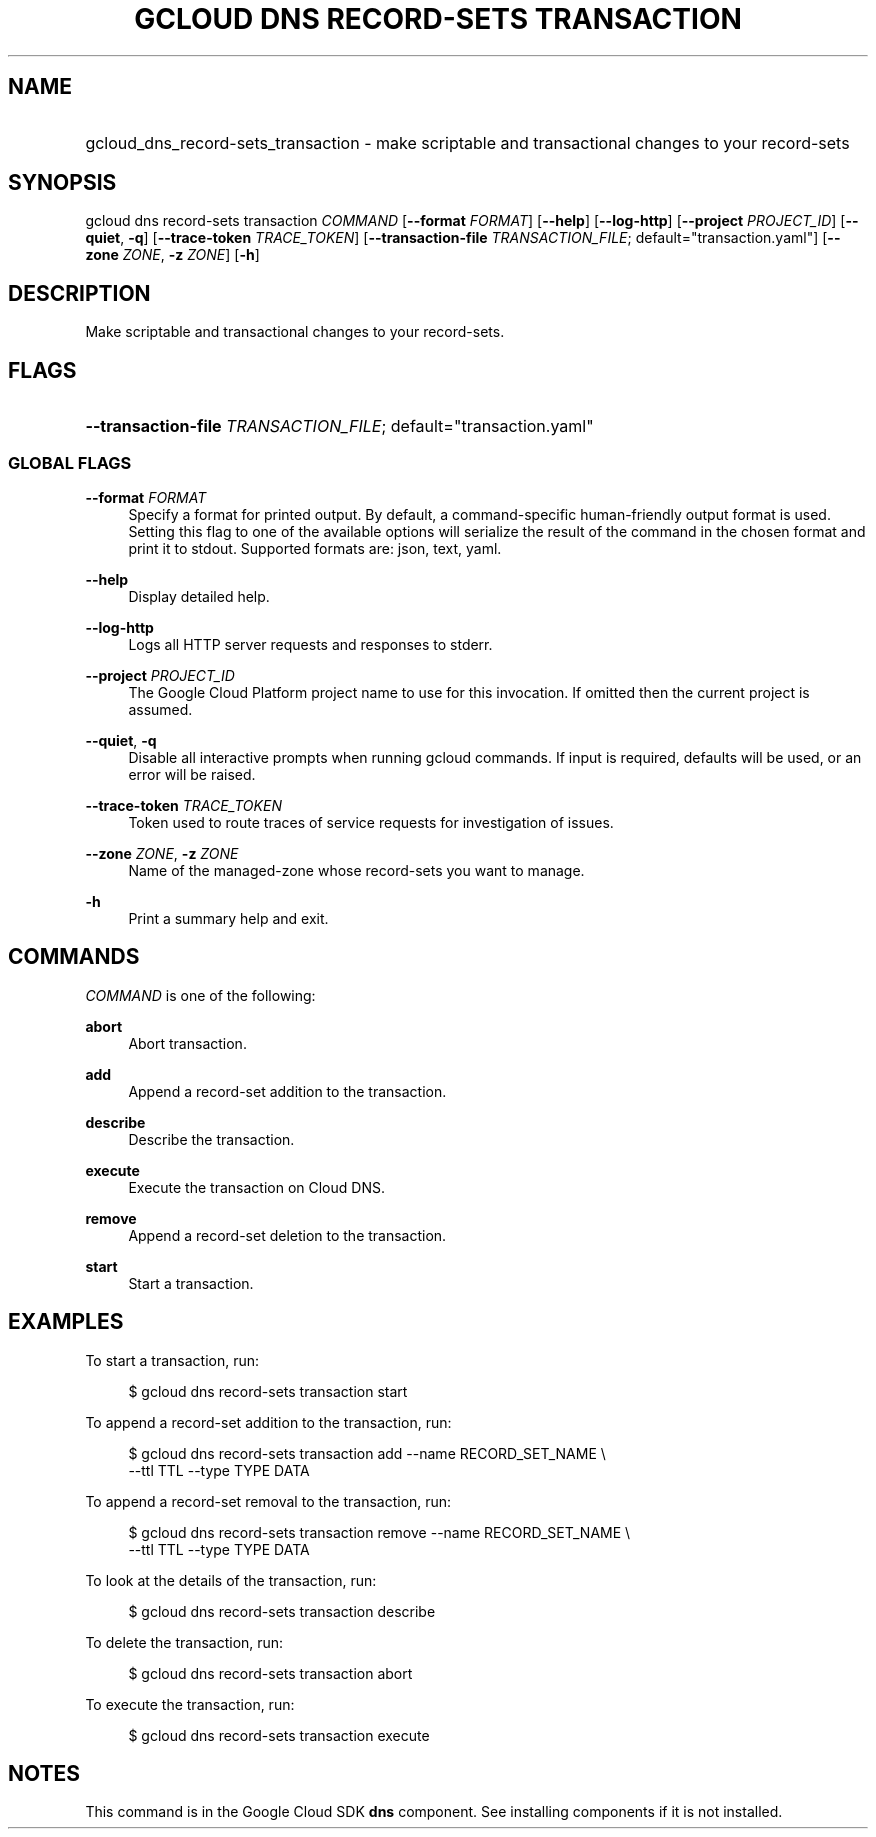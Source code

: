 .TH "GCLOUD DNS RECORD-SETS TRANSACTION" "1" "" "" ""
.ie \n(.g .ds Aq \(aq
.el       .ds Aq '
.nh
.ad l
.SH "NAME"
.HP
gcloud_dns_record-sets_transaction \- make scriptable and transactional changes to your record\-sets
.SH "SYNOPSIS"
.sp
gcloud dns record\-sets transaction \fICOMMAND\fR [\fB\-\-format\fR \fIFORMAT\fR] [\fB\-\-help\fR] [\fB\-\-log\-http\fR] [\fB\-\-project\fR \fIPROJECT_ID\fR] [\fB\-\-quiet\fR, \fB\-q\fR] [\fB\-\-trace\-token\fR \fITRACE_TOKEN\fR] [\fB\-\-transaction\-file\fR \fITRANSACTION_FILE\fR; default="transaction\&.yaml"] [\fB\-\-zone\fR \fIZONE\fR, \fB\-z\fR \fIZONE\fR] [\fB\-h\fR]
.SH "DESCRIPTION"
.sp
Make scriptable and transactional changes to your record\-sets\&.
.SH "FLAGS"
.HP
\fB\-\-transaction\-file\fR \fITRANSACTION_FILE\fR; default="transaction\&.yaml"
.RE
.SS "GLOBAL FLAGS"
.PP
\fB\-\-format\fR \fIFORMAT\fR
.RS 4
Specify a format for printed output\&. By default, a command\-specific human\-friendly output format is used\&. Setting this flag to one of the available options will serialize the result of the command in the chosen format and print it to stdout\&. Supported formats are:
json,
text,
yaml\&.
.RE
.PP
\fB\-\-help\fR
.RS 4
Display detailed help\&.
.RE
.PP
\fB\-\-log\-http\fR
.RS 4
Logs all HTTP server requests and responses to stderr\&.
.RE
.PP
\fB\-\-project\fR \fIPROJECT_ID\fR
.RS 4
The Google Cloud Platform project name to use for this invocation\&. If omitted then the current project is assumed\&.
.RE
.PP
\fB\-\-quiet\fR, \fB\-q\fR
.RS 4
Disable all interactive prompts when running gcloud commands\&. If input is required, defaults will be used, or an error will be raised\&.
.RE
.PP
\fB\-\-trace\-token\fR \fITRACE_TOKEN\fR
.RS 4
Token used to route traces of service requests for investigation of issues\&.
.RE
.PP
\fB\-\-zone\fR \fIZONE\fR, \fB\-z\fR \fIZONE\fR
.RS 4
Name of the managed\-zone whose record\-sets you want to manage\&.
.RE
.PP
\fB\-h\fR
.RS 4
Print a summary help and exit\&.
.RE
.SH "COMMANDS"
.sp
\fICOMMAND\fR is one of the following:
.PP
\fBabort\fR
.RS 4
Abort transaction\&.
.RE
.PP
\fBadd\fR
.RS 4
Append a record\-set addition to the transaction\&.
.RE
.PP
\fBdescribe\fR
.RS 4
Describe the transaction\&.
.RE
.PP
\fBexecute\fR
.RS 4
Execute the transaction on Cloud DNS\&.
.RE
.PP
\fBremove\fR
.RS 4
Append a record\-set deletion to the transaction\&.
.RE
.PP
\fBstart\fR
.RS 4
Start a transaction\&.
.RE
.SH "EXAMPLES"
.sp
To start a transaction, run:
.sp
.if n \{\
.RS 4
.\}
.nf
$ gcloud dns record\-sets transaction start
.fi
.if n \{\
.RE
.\}
.sp
To append a record\-set addition to the transaction, run:
.sp
.if n \{\
.RS 4
.\}
.nf
$ gcloud dns record\-sets transaction add \-\-name RECORD_SET_NAME \e
    \-\-ttl TTL \-\-type TYPE DATA
.fi
.if n \{\
.RE
.\}
.sp
To append a record\-set removal to the transaction, run:
.sp
.if n \{\
.RS 4
.\}
.nf
$ gcloud dns record\-sets transaction remove \-\-name RECORD_SET_NAME \e
    \-\-ttl TTL \-\-type TYPE DATA
.fi
.if n \{\
.RE
.\}
.sp
To look at the details of the transaction, run:
.sp
.if n \{\
.RS 4
.\}
.nf
$ gcloud dns record\-sets transaction describe
.fi
.if n \{\
.RE
.\}
.sp
To delete the transaction, run:
.sp
.if n \{\
.RS 4
.\}
.nf
$ gcloud dns record\-sets transaction abort
.fi
.if n \{\
.RE
.\}
.sp
To execute the transaction, run:
.sp
.if n \{\
.RS 4
.\}
.nf
$ gcloud dns record\-sets transaction execute
.fi
.if n \{\
.RE
.\}
.SH "NOTES"
.sp
This command is in the Google Cloud SDK \fBdns\fR component\&. See installing components if it is not installed\&.
